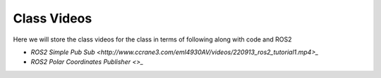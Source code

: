 Class Videos
============

Here we will store the class videos for the class in terms of following along with code and ROS2 

* `ROS2 Simple Pub Sub <http://www.ccrane3.com/eml4930AV/videos/220913_ros2_tutorial1.mp4>_`

* `ROS2 Polar Coordinates Publisher <>_`